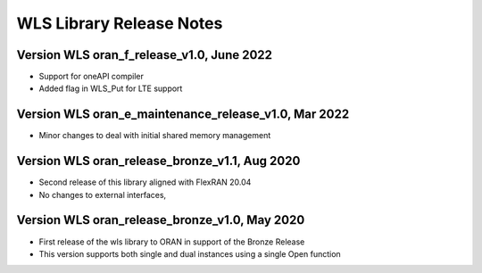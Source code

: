 ..    Copyright (c) 2019-2022 Intel
..
..  Licensed under the Apache License, Version 2.0 (the "License");
..  you may not use this file except in compliance with the License.
..  You may obtain a copy of the License at
..
..      http://www.apache.org/licenses/LICENSE-2.0
..
..  Unless required by applicable law or agreed to in writing, software
..  distributed under the License is distributed on an "AS IS" BASIS,
..  WITHOUT WARRANTIES OR CONDITIONS OF ANY KIND, either express or implied.
..  See the License for the specific language governing permissions and
..  limitations under the License.

WLS Library Release Notes
=========================

Version WLS oran_f_release_v1.0, June 2022
------------------------------------------

* Support for oneAPI compiler
* Added flag in WLS_Put for LTE support

Version WLS oran_e_maintenance_release_v1.0, Mar 2022
-----------------------------------------------------

* Minor changes to deal with initial shared memory management

Version WLS oran_release_bronze_v1.1, Aug 2020
--------------------------------------------------
* Second release of this library aligned with FlexRAN 20.04
* No changes to external interfaces,

Version WLS oran_release_bronze_v1.0, May 2020
--------------------------------------------------
* First release of the wls library to ORAN in support of the Bronze Release
* This version supports both single and dual instances using a single Open function
